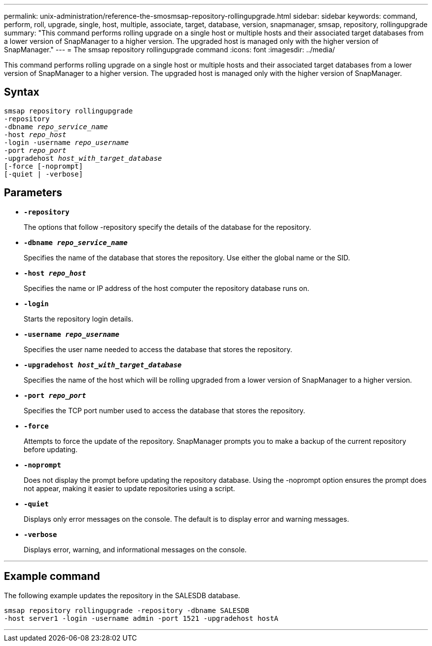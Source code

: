 ---
permalink: unix-administration/reference-the-smosmsap-repository-rollingupgrade.html
sidebar: sidebar
keywords: command, perform, roll, upgrade, single, host, multiple, associate, target, database, version, snapmanager, smsap, repository, rollingupgrade
summary: "This command performs rolling upgrade on a single host or multiple hosts and their associated target databases from a lower version of SnapManager to a higher version. The upgraded host is managed only with the higher version of SnapManager."
---
= The smsap repository rollingupgrade command
:icons: font
:imagesdir: ../media/

[.lead]
This command performs rolling upgrade on a single host or multiple hosts and their associated target databases from a lower version of SnapManager to a higher version. The upgraded host is managed only with the higher version of SnapManager.

== Syntax

[subs=+macros]
----
pass:quotes[smsap repository rollingupgrade
-repository
-dbname _repo_service_name_
-host _repo_host_
-login -username _repo_username_
-port _repo_port_
-upgradehost _host_with_target_database_
[-force] [-noprompt]
[-quiet | -verbose]
----

== Parameters

* `*-repository*`
+
The options that follow -repository specify the details of the database for the repository.

* `*-dbname _repo_service_name_*`
+
Specifies the name of the database that stores the repository. Use either the global name or the SID.

* `*-host _repo_host_*`
+
Specifies the name or IP address of the host computer the repository database runs on.

* `*-login*`
+
Starts the repository login details.

* `*-username _repo_username_*`
+
Specifies the user name needed to access the database that stores the repository.

* `*-upgradehost _host_with_target_database_*`
+
Specifies the name of the host which will be rolling upgraded from a lower version of SnapManager to a higher version.

* `*-port _repo_port_*`
+
Specifies the TCP port number used to access the database that stores the repository.

* `*-force*`
+
Attempts to force the update of the repository. SnapManager prompts you to make a backup of the current repository before updating.

* `*-noprompt*`
+
Does not display the prompt before updating the repository database. Using the -noprompt option ensures the prompt does not appear, making it easier to update repositories using a script.

* `*-quiet*`
+
Displays only error messages on the console. The default is to display error and warning messages.

* `*-verbose*`
+
Displays error, warning, and informational messages on the console.

---

== Example command

The following example updates the repository in the SALESDB database.

----
smsap repository rollingupgrade -repository -dbname SALESDB
-host server1 -login -username admin -port 1521 -upgradehost hostA
----
---
